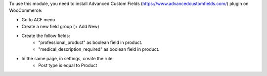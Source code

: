 To use this module, you need to install Advanced Custom Fields (https://www.advancedcustomfields.com/) plugin on WooCommerce:

* Go to ACF menu
* Create a new field group (+ Add New)
* Create the follow fields:
    * "professional_product" as boolean field in product.
    * "medical_description_required" as boolean field in product.
* In the same page, in settings, create the rule:
   * Post type is equal to Product

